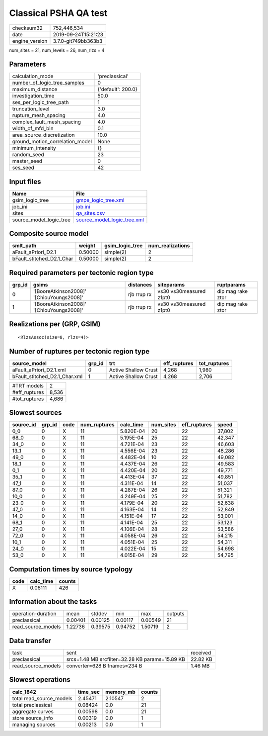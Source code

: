 Classical PSHA QA test
======================

============== ===================
checksum32     752,446,534        
date           2019-09-24T15:21:23
engine_version 3.7.0-git749bb363b3
============== ===================

num_sites = 21, num_levels = 26, num_rlzs = 4

Parameters
----------
=============================== ==================
calculation_mode                'preclassical'    
number_of_logic_tree_samples    0                 
maximum_distance                {'default': 200.0}
investigation_time              50.0              
ses_per_logic_tree_path         1                 
truncation_level                3.0               
rupture_mesh_spacing            4.0               
complex_fault_mesh_spacing      4.0               
width_of_mfd_bin                0.1               
area_source_discretization      10.0              
ground_motion_correlation_model None              
minimum_intensity               {}                
random_seed                     23                
master_seed                     0                 
ses_seed                        42                
=============================== ==================

Input files
-----------
======================= ============================================================
Name                    File                                                        
======================= ============================================================
gsim_logic_tree         `gmpe_logic_tree.xml <gmpe_logic_tree.xml>`_                
job_ini                 `job.ini <job.ini>`_                                        
sites                   `qa_sites.csv <qa_sites.csv>`_                              
source_model_logic_tree `source_model_logic_tree.xml <source_model_logic_tree.xml>`_
======================= ============================================================

Composite source model
----------------------
========================= ======= =============== ================
smlt_path                 weight  gsim_logic_tree num_realizations
========================= ======= =============== ================
aFault_aPriori_D2.1       0.50000 simple(2)       2               
bFault_stitched_D2.1_Char 0.50000 simple(2)       2               
========================= ======= =============== ================

Required parameters per tectonic region type
--------------------------------------------
====== ========================================= =========== ======================= =================
grp_id gsims                                     distances   siteparams              ruptparams       
====== ========================================= =========== ======================= =================
0      '[BooreAtkinson2008]' '[ChiouYoungs2008]' rjb rrup rx vs30 vs30measured z1pt0 dip mag rake ztor
1      '[BooreAtkinson2008]' '[ChiouYoungs2008]' rjb rrup rx vs30 vs30measured z1pt0 dip mag rake ztor
====== ========================================= =========== ======================= =================

Realizations per (GRP, GSIM)
----------------------------

::

  <RlzsAssoc(size=8, rlzs=4)>

Number of ruptures per tectonic region type
-------------------------------------------
============================= ====== ==================== ============ ============
source_model                  grp_id trt                  eff_ruptures tot_ruptures
============================= ====== ==================== ============ ============
aFault_aPriori_D2.1.xml       0      Active Shallow Crust 4,268        1,980       
bFault_stitched_D2.1_Char.xml 1      Active Shallow Crust 4,268        2,706       
============================= ====== ==================== ============ ============

============= =====
#TRT models   2    
#eff_ruptures 8,536
#tot_ruptures 4,686
============= =====

Slowest sources
---------------
========= ====== ==== ============ ========= ========= ============ ======
source_id grp_id code num_ruptures calc_time num_sites eff_ruptures speed 
========= ====== ==== ============ ========= ========= ============ ======
0_0       0      X    11           5.820E-04 20        22           37,802
68_0      0      X    11           5.195E-04 25        22           42,347
34_0      0      X    11           4.721E-04 23        22           46,603
13_1      0      X    11           4.556E-04 23        22           48,286
49_0      0      X    11           4.482E-04 10        22           49,082
18_1      0      X    11           4.437E-04 26        22           49,583
0_1       0      X    11           4.420E-04 20        22           49,771
35_1      0      X    11           4.413E-04 37        22           49,851
47_1      0      X    11           4.311E-04 14        22           51,037
87_0      0      X    11           4.287E-04 26        22           51,321
10_0      0      X    11           4.249E-04 25        22           51,782
23_0      0      X    11           4.179E-04 20        22           52,638
47_0      0      X    11           4.163E-04 14        22           52,849
14_0      0      X    11           4.151E-04 17        22           53,001
68_1      0      X    11           4.141E-04 25        22           53,123
27_0      0      X    11           4.106E-04 28        22           53,586
72_0      0      X    11           4.058E-04 26        22           54,215
10_1      0      X    11           4.051E-04 25        22           54,311
24_0      0      X    11           4.022E-04 15        22           54,698
53_0      0      X    11           4.015E-04 29        22           54,795
========= ====== ==== ============ ========= ========= ============ ======

Computation times by source typology
------------------------------------
==== ========= ======
code calc_time counts
==== ========= ======
X    0.06111   426   
==== ========= ======

Information about the tasks
---------------------------
================== ======= ======= ======= ======= =======
operation-duration mean    stddev  min     max     outputs
preclassical       0.00401 0.00125 0.00117 0.00549 21     
read_source_models 1.22736 0.39575 0.94752 1.50719 2      
================== ======= ======= ======= ======= =======

Data transfer
-------------
================== =============================================== ========
task               sent                                            received
preclassical       srcs=1.48 MB srcfilter=32.28 KB params=15.89 KB 22.82 KB
read_source_models converter=628 B fnames=234 B                    1.46 MB 
================== =============================================== ========

Slowest operations
------------------
======================== ======== ========= ======
calc_1842                time_sec memory_mb counts
======================== ======== ========= ======
total read_source_models 2.45471  2.10547   2     
total preclassical       0.08424  0.0       21    
aggregate curves         0.00598  0.0       21    
store source_info        0.00319  0.0       1     
managing sources         0.00213  0.0       1     
======================== ======== ========= ======